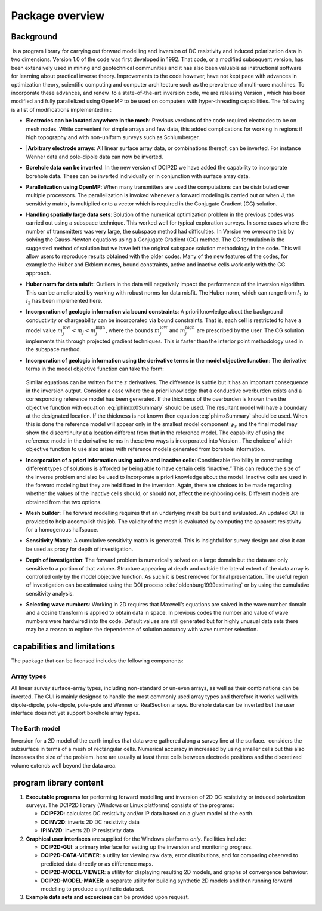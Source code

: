 .. _overview:

Package overview
================

Background
----------

 is a program library for carrying out forward modelling and inversion
of DC resistivity and induced polarization data in two dimensions.
Version 1.0 of the code was first developed in 1992. That code, or a
modified subsequent version, has been extensively used in mining and
geotechnical communities and it has also been valuable as instructional
software for learning about practical inverse theory. Improvements to
the code however, have not kept pace with advances in optimization
theory, scientific computing and computer architecture such as the
prevalence of multi-core machines. To incorporate these advances, and
renew  to a state-of-the-art inversion code, we are releasing Version ,
which has been modified and fully parallelized using OpenMP to be used
on computers with hyper-threading capabilities. The following is a list
of modifications implemented in :

-  **Electrodes can be located anywhere in the mesh**: Previous versions
   of the code required electrodes to be on mesh nodes. While convenient
   for simple arrays and few data, this added complications for working
   in regions if high topography and with non-uniform surveys such as
   Schlumberger.


-  |**Arbitrary electrode arrays**: All linear surface array data, or
   combinations thereof, can be inverted. For instance Wenner data and
   pole-dipole data can now be inverted.

-  **Borehole data can be inverted**: In the new version of DCIP2D we
   have added the capability to incorporate borehole data. These can be
   inverted individually or in conjunction with surface array data.

-  **Parallelization using OpenMP**: When many transmitters are used the
   computations can be distributed over multiple processors. The
   parallelization is invoked whenever a forward modeling is carried out
   or when **J**, the sensitivity matrix, is multiplied onto a vector
   which is required in the Conjugate Gradient (CG) solution.

-  **Handling spatially large data sets**: Solution of the numerical
   optimization problem in the previous codes was carried out using a
   subspace technique. This worked well for typical exploration surveys.
   In some cases where the number of transmitters was very large, the
   subspace method had difficulties. In Version we overcome this by
   solving the Gauss-Newton equations using a Conjugate Gradient (CG)
   method. The CG formulation is the suggested method of solution but we
   have left the original subspace solution methodology in the code.
   This will allow users to reproduce results obtained with the older
   codes. Many of the new features of the codes, for example the Huber
   and Ekblom norms, bound constraints, active and inactive cells work
   only with the CG approach.

-  **Huber norm for data misfit**: Outliers in the data will negatively
   impact the performance of the inversion algorithm. This can be
   ameliorated by working with robust norms for data misfit. The Huber
   norm, which can range from :math:`l_1` to :math:`l_2` has been
   implemented here.

-  **Incorporation of geologic information via bound constraints**: A
   priori knowledge about the background conductivity or chargeability
   can be incorporated via bound constraints. That is, each cell is
   restricted to have a model value
   :math:`m_j^{\mbox{low}} < m_j < m_j^{\mbox{high}}`, where the bounds
   :math:`m_j^{\mbox{low}}` and :math:`m_j^{\mbox{high}}` are prescribed
   by the user. The CG solution implements this through projected
   gradient techniques. This is faster than the interior point
   methodology used in the subspace method.

-  **Incorporation of geologic information using the derivative terms
   in the model objective function**: The derivative terms in the
   model objective function can take the form:
    
    .. math::
      \psi_x &= \int \limits_\Gamma \left|\frac{\partial(m-m_o)}{\partial x}\right|^2 dv \\
      :label: phimxx0Summary
    
    .. math::
      \psi_x &= \int \limits_\Gamma \left|\frac{\partial m}{\partial x}\right|^2 dv \\
      :label: phimxSummary

   Similar equations can be written for the :math:`z` derivatives.
   The difference is subtle but it has an important consequence in the
   inversion output. Consider a case where the a priori knowledge that
   a conductive overburden exists and a corresponding reference model
   has been generated. If the thickness of the overburden is known
   then the objective function with equation :eq:`phimxx0Summary`    
   should be used. The resultant model will have a boundary at the
   designated location. If the thickness is not known then equation
   :eq:`phimxSummary` should be used. When this is done the reference
   model will appear only in the smallest model component
   :math:`\psi_s` and the final model may show the discontinuity at a
   location different from that in the reference model. The capability
   of using the reference model in the derivative terms in these two
   ways is incorporated into Version . The choice of which objective
   function to use also arises with reference models generated from
   borehole information.

-  **Incorporation of a priori information using active and inactive
   cells**: Considerable flexibility in constructing different types of
   solutions is afforded by being able to have certain cells “inactive.”
   This can reduce the size of the inverse problem and also be used to
   incorporate a priori knowledge about the model. Inactive cells are
   used in the forward modeling but they are held fixed in the
   inversion. Again, there are choices to be made regarding whether the
   values of the inactive cells should, or should not, affect the
   neighboring cells. Different models are obtained from the two
   options.

-  **Mesh builder**: The forward modelling requires that an underlying
   mesh be built and evaluated. An updated GUI is provided to help
   accomplish this job. The validity of the mesh is evaluated by
   computing the apparent resistivity for a homogenous halfspace.

-  **Sensitivity Matrix**: A cumulative sensitivity matrix is generated.
   This is insightful for survey design and also it can be used as proxy
   for depth of investigation.

-  **Depth of investigation**: The forward problem is numerically solved
   on a large domain but the data are only sensitive to a portion of
   that volume. Structure appearing at depth and outside the lateral
   extent of the data array is controlled only by the model objective
   function. As such it is best removed for final presentation. The
   useful region of investigation can be estimated using the DOI process
   :cite:`oldenburg1999estimating` or by using the cumulative
   sensitivity analysis.

-  **Selecting wave numbers**: Working in 2D requires that Maxwell’s
   equations are solved in the wave number domain and a cosine transform
   is applied to obtain data in space. In previous codes the number and
   value of wave numbers were hardwired into the code. Default values
   are still generated but for highly unusual data sets there may be a
   reason to explore the dependence of solution accuracy with wave
   number selection.

 capabilities and limitations
-----------------------------

The package that can be licensed includes the following components:

Array types
~~~~~~~~~~~

All linear survey surface-array types, including non-standard or un-even
arrays, as well as their combinations can be inverted. The GUI is mainly
designed to handle the most commonly used array types and therefore it
works well with dipole-dipole, pole-dipole, pole-pole and Wenner or
RealSection arrays. Borehole data can be inverted but the user interface
does not yet support borehole array types.

The Earth model
~~~~~~~~~~~~~~~

Inversion for a 2D model of the earth implies that data were gathered
along a survey line at the surface.  considers the subsurface in terms
of a mesh of rectangular cells. Numerical accuracy in increased by using
smaller cells but this also increases the size of the problem. here are
usually at least three cells between electrode positions and the
discretized volume extends well beyond the data area.

 program library content
------------------------

#. **Executable programs** for performing forward modelling and
   inversion of 2D DC resistivity or induced polarization surveys. The
   DCIP2D library (Windows or Linux platforms) consists of the programs:

   -  **DCIPF2D**: calculates DC resistivity and/or IP data based on a given model
      of the earth.

   -  **DCINV2D**: inverts 2D DC resistivity data

   -  **IPINV2D**: inverts 2D IP resistivity data

#. **Graphical user interfaces** are supplied for the Windows platforms
   *only*. Facilities include:

   -  **DCIP2D-GUI**: a primary interface for setting up the inversion and monitoring
      progress.

   -  **DCIP2D-DATA-VIEWER**: a utility for viewing raw data, error distributions, and for
      comparing observed to predicted data directly or as difference
      maps.

   -  **DCIP2D-MODEL-VIEWER**: a utility for displaying resulting 2D models, and graphs of
      convergence behaviour.

   -  **DCIP2D-MODEL-MAKER**: a separate utility for building synthetic 2D models and then
      running forward modelling to produce a synthetic data set.

#. **Example data sets and excercises** can be provided upon request.
